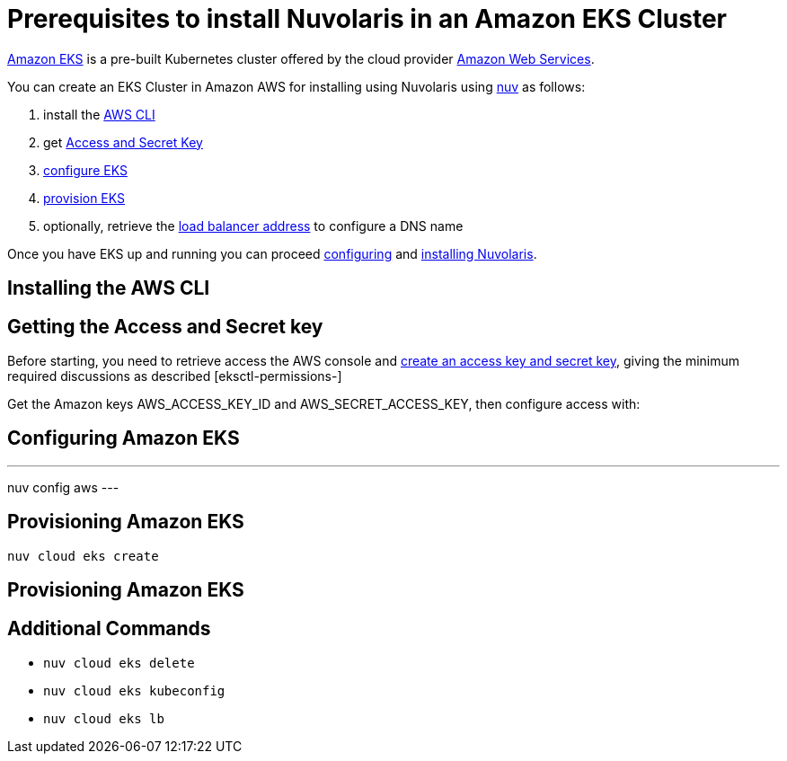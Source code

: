 = Prerequisites to install Nuvolaris in an Amazon EKS Cluster

https://aws.amazon.com/eks/[Amazon EKS] is a pre-built Kubernetes cluster offered by the cloud provider https://aws.amazon.com/[Amazon Web Services].

You can create an EKS Cluster in Amazon AWS for installing using Nuvolaris using xref:download.adoc[nuv] as follows:

. install the <<install-cli, AWS CLI>>
. get <<get-credentials, Access and Secret Key>>
. <<configure, configure EKS>>
. <<provision, provision EKS>>
. optionally, retrieve the <<retrieve-lb, load balancer address>> to configure a DNS name

Once you have EKS up and running you can proceed xref:configure.adoc[configuring] and xref:install-cluster.adoc[installing Nuvolaris].

[#install-cli]
== Installing the AWS CLI

[#get-credentials]
== Getting the Access and Secret key

:create-keys: https://repost.aws/knowledge-center/create-access-key
:eksctl-permissions: https://eksctl.io/usage/minimum-iam-policies/
 
Before starting, you need to retrieve access the AWS console and {create-keys}[create an access key and secret key], 
giving the minimum required discussions as described [eksctl-permissions-]

Get the Amazon keys AWS_ACCESS_KEY_ID and AWS_SECRET_ACCESS_KEY, then configure access with:

== Configuring Amazon EKS

---
nuv config aws
---

== Provisioning Amazon EKS

----
nuv cloud eks create
----

== Provisioning Amazon EKS


== Additional Commands

* `nuv cloud eks delete`
* `nuv cloud eks kubeconfig`
* `nuv cloud eks lb`
